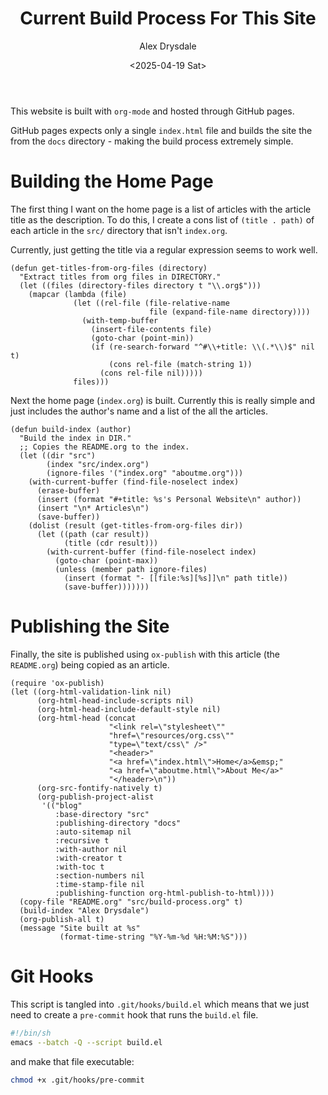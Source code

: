 #+title: Current Build Process For This Site
#+author: Alex Drysdale
#+date: <2025-04-19 Sat>
#+property: header-args:elisp :tangle "build.el"

This website is built with =org-mode= and hosted through GitHub pages.

GitHub pages expects only a single =index.html= file and builds the site the from the =docs= directory - making the build process extremely simple.

* Building the Home Page

The first thing I want on the home page is a list of articles with the article title as the description.
To do this, I create a cons list of =(title . path)= of each article in the =src/= directory that isn't =index.org=.

Currently, just getting the title via a regular expression seems to work well.
#+begin_src elisp :results none
  (defun get-titles-from-org-files (directory)
    "Extract titles from org files in DIRECTORY."
    (let ((files (directory-files directory t "\\.org$")))
      (mapcar (lambda (file)
                (let ((rel-file (file-relative-name
                                 file (expand-file-name directory))))
                  (with-temp-buffer
                    (insert-file-contents file)
                    (goto-char (point-min))
                    (if (re-search-forward "^#\\+title: \\(.*\\)$" nil t)
                        (cons rel-file (match-string 1))
                      (cons rel-file nil)))))
                files)))
#+end_src

Next the home page (=index.org=) is built. Currently this is really simple and just includes the author's name and a list of the all the articles.

#+begin_src elisp :results none
  (defun build-index (author)
    "Build the index in DIR."
    ;; Copies the README.org to the index.
    (let ((dir "src")
          (index "src/index.org")
          (ignore-files '("index.org" "aboutme.org")))
      (with-current-buffer (find-file-noselect index)
        (erase-buffer)
        (insert (format "#+title: %s's Personal Website\n" author))
        (insert "\n* Articles\n")
        (save-buffer))
      (dolist (result (get-titles-from-org-files dir))
        (let ((path (car result))
              (title (cdr result)))
          (with-current-buffer (find-file-noselect index)
            (goto-char (point-max))
            (unless (member path ignore-files)
              (insert (format "- [[file:%s][%s]]\n" path title))
              (save-buffer)))))))
#+end_src

* Publishing the Site

Finally, the site is published using =ox-publish= with this article (the =README.org=) being copied as an article.

#+begin_src elisp
  (require 'ox-publish)
  (let ((org-html-validation-link nil)
        (org-html-head-include-scripts nil)
        (org-html-head-include-default-style nil)
        (org-html-head (concat
                        "<link rel=\"stylesheet\""
                        "href=\"resources/org.css\""
                        "type=\"text/css\" />"
                        "<header>"
                        "<a href=\"index.html\">Home</a>&emsp;"
                        "<a href=\"aboutme.html\">About Me</a>"
                        "</header>\n"))
        (org-src-fontify-natively t)
        (org-publish-project-alist
         '(("blog"
            :base-directory "src"
            :publishing-directory "docs"
            :auto-sitemap nil
            :recursive t
            :with-author nil
            :with-creator t
            :with-toc t
            :section-numbers nil
            :time-stamp-file nil
            :publishing-function org-html-publish-to-html))))
    (copy-file "README.org" "src/build-process.org" t)
    (build-index "Alex Drysdale")
    (org-publish-all t)
    (message "Site built at %s"
             (format-time-string "%Y-%m-%d %H:%M:%S")))
#+end_src

#+RESULTS:
: Site built at 2025-04-19 19:42:39


* Git Hooks

This script is tangled into =.git/hooks/build.el= which means that we just need to create a =pre-commit= hook that runs the =build.el= file.

#+begin_src bash :results none :tangle ".git/hooks/pre-commit" :eval no
  #!/bin/sh
  emacs --batch -Q --script build.el
#+end_src

and make that file executable:
#+begin_src bash :tangle no :results none
  chmod +x .git/hooks/pre-commit
#+end_src

